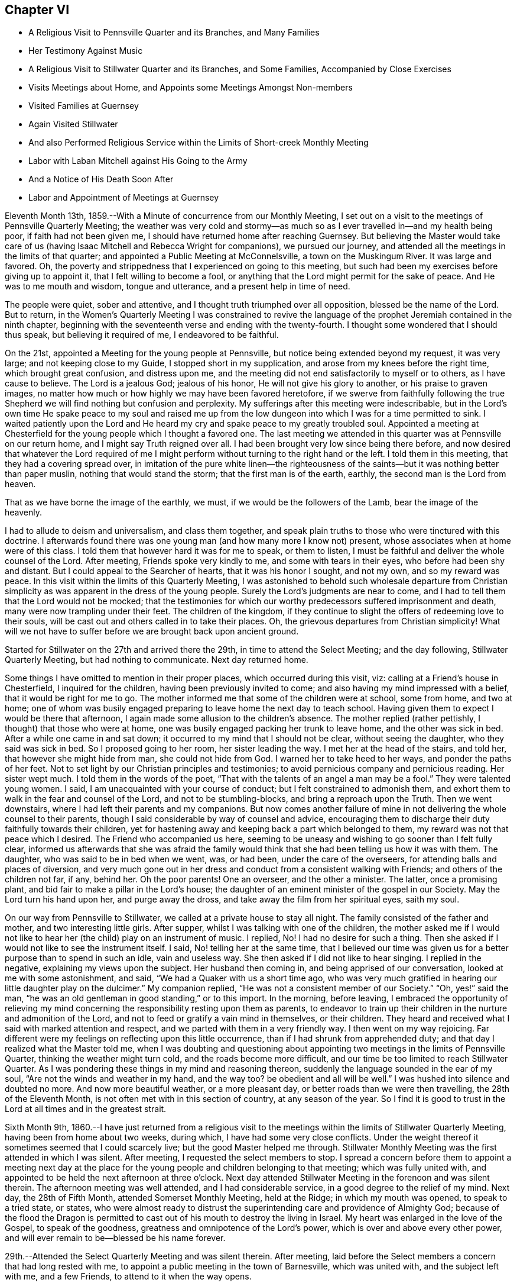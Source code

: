== Chapter VI

[.chapter-synopsis]
* A Religious Visit to Pennsville Quarter and its Branches, and Many Families
* Her Testimony Against Music
* A Religious Visit to Stillwater Quarter and its Branches, and Some Families, Accompanied by Close Exercises
* Visits Meetings about Home, and Appoints some Meetings Amongst Non-members
* Visited Families at Guernsey
* Again Visited Stillwater
* And also Performed Religious Service within the Limits of Short-creek Monthly Meeting
* Labor with Laban Mitchell against His Going to the Army
* And a Notice of His Death Soon After
* Labor and Appointment of Meetings at Guernsey

Eleventh Month 13th, 1859.--With a Minute of concurrence from our Monthly Meeting,
I set out on a visit to the meetings of Pennsville Quarterly Meeting;
the weather was very cold and stormy--as much so
as I ever travelled in--and my health being poor,
if faith had not been given me, I should have returned home after reaching Guernsey.
But believing the Master would take care of us (having
Isaac Mitchell and Rebecca Wright for companions),
we pursued our journey, and attended all the meetings in the limits of that quarter;
and appointed a Public Meeting at McConnelsville, a town on the Muskingum River.
It was large and favored.
Oh, the poverty and strippedness that I experienced on going to this meeting,
but such had been my exercises before giving up to appoint it,
that I felt willing to become a fool,
or anything that the Lord might permit for the sake of peace.
And He was to me mouth and wisdom, tongue and utterance,
and a present help in time of need.

The people were quiet, sober and attentive,
and I thought truth triumphed over all opposition, blessed be the name of the Lord.
But to return,
in the Women`'s Quarterly Meeting I was constrained to revive the
language of the prophet Jeremiah contained in the ninth chapter,
beginning with the seventeenth verse and ending with the twenty-fourth.
I thought some wondered that I should thus speak, but believing it required of me,
I endeavored to be faithful.

On the 21st, appointed a Meeting for the young people at Pennsville,
but notice being extended beyond my request, it was very large;
and not keeping close to my Guide, I stopped short in my supplication,
and arose from my knees before the right time, which brought great confusion,
and distress upon me, and the meeting did not end satisfactorily to myself or to others,
as I have cause to believe.
The Lord is a jealous God; jealous of his honor, He will not give his glory to another,
or his praise to graven images,
no matter how much or how highly we may have been favored heretofore,
if we swerve from faithfully following the true Shepherd we
will find nothing but confusion and perplexity.
My sufferings after this meeting were indescribable,
but in the Lord`'s own time He spake peace to my soul and raised me up
from the low dungeon into which I was for a time permitted to sink.
I waited patiently upon the Lord and He heard my
cry and spake peace to my greatly troubled soul.
Appointed a meeting at Chesterfield for the young people which I thought a favored one.
The last meeting we attended in this quarter was at Pennsville on our return home,
and I might say Truth reigned over all.
I had been brought very low since being there before,
and now desired that whatever the Lord required of me I might
perform without turning to the right hand or the left.
I told them in this meeting, that they had a covering spread over,
in imitation of the pure white linen--the righteousness of the
saints--but it was nothing better than paper muslin,
nothing that would stand the storm; that the first man is of the earth, earthly,
the second man is the Lord from heaven.

That as we have borne the image of the earthly, we must,
if we would be the followers of the Lamb, bear the image of the heavenly.

I had to allude to deism and universalism, and class them together,
and speak plain truths to those who were tinctured with this doctrine.
I afterwards found there was one young man (and how many more I know not) present,
whose associates when at home were of this class.
I told them that however hard it was for me to speak, or them to listen,
I must be faithful and deliver the whole counsel of the Lord.
After meeting, Friends spoke very kindly to me, and some with tears in their eyes,
who before had been shy and distant.
But I could appeal to the Searcher of hearts, that it was his honor I sought,
and not my own, and so my reward was peace.
In this visit within the limits of this Quarterly Meeting,
I was astonished to behold such wholesale departure from Christian
simplicity as was apparent in the dress of the young people.
Surely the Lord`'s judgments are near to come,
and I had to tell them that the Lord would not be mocked;
that the testimonies for which our worthy predecessors suffered imprisonment and death,
many were now trampling under their feet.
The children of the kingdom,
if they continue to slight the offers of redeeming love to their souls,
will be cast out and others called in to take their places.
Oh, the grievous departures from Christian simplicity!
What will we not have to suffer before we are brought back upon ancient ground.

Started for Stillwater on the 27th and arrived there the 29th,
in time to attend the Select Meeting; and the day following,
Stillwater Quarterly Meeting, but had nothing to communicate.
Next day returned home.

Some things I have omitted to mention in their proper places,
which occurred during this visit, viz: calling at a Friend`'s house in Chesterfield,
I inquired for the children, having been previously invited to come;
and also having my mind impressed with a belief,
that it would be right for me to go. The mother
informed me that some of the children were at school,
some from home, and two at home;
one of whom was busily engaged preparing to leave home the next day to teach school.
Having given them to expect I would be there that afternoon,
I again made some allusion to the children`'s absence.
The mother replied (rather pettishly, I thought) that those who were at home,
one was busily engaged packing her trunk to leave home, and the other was sick in bed.
After a while one came in and sat down;
it occurred to my mind that I should not be clear, without seeing the daughter,
who they said was sick in bed.
So I proposed going to her room, her sister leading the way.
I met her at the head of the stairs, and told her, that however she might hide from man,
she could not hide from God.
I warned her to take heed to her ways, and ponder the paths of her feet.
Not to set light by our Christian principles and testimonies;
to avoid pernicious company and pernicious reading.
Her sister wept much.
I told them in the words of the poet,
"`That with the talents of an angel a man may be a fool.`"
They were talented young women.
I said, I am unacquainted with your course of conduct;
but I felt constrained to admonish them,
and exhort them to walk in the fear and counsel of the Lord,
and not to be stumbling-blocks, and bring a reproach upon the Truth.
Then we went downstairs, where I had left their parents and my companions.
But now comes another failure of mine in not
delivering the whole counsel to their parents,
though I said considerable by way of counsel and advice,
encouraging them to discharge their duty faithfully towards their children,
yet for hastening away and keeping back a part which belonged to them,
my reward was not that peace which I desired.
The Friend who accompanied us here,
seeming to be uneasy and wishing to go sooner than I felt fully clear,
informed us afterwards that she was afraid the family would
think that she had been telling us how it was with them.
The daughter, who was said to be in bed when we went, was, or had been,
under the care of the overseers, for attending balls and places of diversion,
and very much gone out in her dress and conduct from a consistent walking with Friends;
and others of the children not far, if any, behind her.
Oh the poor parents!
One an overseer, and the other a minister.
The latter, once a promising plant, and bid fair to make a pillar in the Lord`'s house;
the daughter of an eminent minister of the gospel in our Society.
May the Lord turn his hand upon her, and purge away the dross,
and take away the film from her spiritual eyes, saith my soul.

On our way from Pennsville to Stillwater, we called at a private house to stay all night.
The family consisted of the father and mother, and two interesting little girls.
After supper, whilst I was talking with one of the children,
the mother asked me if I would not like to hear
her (the child) play on an instrument of music.
I replied, No!
I had no desire for such a thing.
Then she asked if I would not like to see the instrument itself.
I said, No! telling her at the same time,
that I believed our time was given us for a better purpose than to spend in such an idle,
vain and useless way.
She then asked if I did not like to hear singing.
I replied in the negative, explaining my views upon the subject.
Her husband then coming in, and being apprised of our conversation,
looked at me with some astonishment, and said,
"`We had a Quaker with us a short time ago,
who was very much gratified in hearing our little daughter play on the dulcimer.`"
My companion replied, "`He was not a consistent member of our Society.`"
"`Oh, yes!`" said the man,
"`he was an old gentleman in good standing,`" or to this import.
In the morning, before leaving,
I embraced the opportunity of relieving my mind concerning the
responsibility resting upon them as parents,
to endeavor to train up their children in the nurture and admonition of the Lord,
and not to feed or gratify a vain mind in themselves, or their children.
They heard and received what I said with marked attention and respect,
and we parted with them in a very friendly way.
I then went on my way rejoicing.
Far different were my feelings on reflecting upon this little occurrence,
than if I had shrunk from apprehended duty;
and that day I realized what the Master told me,
when I was doubting and questioning about appointing
two meetings in the limits of Pennsville Quarter,
thinking the weather might turn cold, and the roads become more difficult,
and our time be too limited to reach Stillwater Quarter.
As I was pondering these things in my mind and reasoning thereon,
suddenly the language sounded in the ear of my soul,
"`Are not the winds and weather in my hand,
and the way too? be obedient and all will be well.`"
I was hushed into silence and doubted no more.
And now more beautiful weather, or a more pleasant day,
or better roads than we were then travelling, the 28th of the Eleventh Month,
is not often met with in this section of country, at any season of the year.
So I find it is good to trust in the Lord at all times and in the greatest strait.

Sixth Month 9th,
1860.--I have just returned from a religious visit to the
meetings within the limits of Stillwater Quarterly Meeting,
having been from home about two weeks, during which,
I have had some very close conflicts.
Under the weight thereof it sometimes seemed that I could scarcely live;
but the good Master helped me through.
Stillwater Monthly Meeting was the first attended in which I was silent.
After meeting, I requested the select members to stop.
I spread a concern before them to appoint a meeting next day at the
place for the young people and children belonging to that meeting;
which was fully united with,
and appointed to be held the next afternoon at three o`'clock.
Next day attended Stillwater Meeting in the forenoon and was silent therein.
The afternoon meeting was well attended, and I had considerable service,
in a good degree to the relief of my mind.
Next day, the 28th of Fifth Month, attended Somerset Monthly Meeting, held at the Ridge;
in which my mouth was opened, to speak to a tried state, or states,
who were almost ready to distrust the superintending care and providence of Almighty God;
because of the flood the Dragon is permitted to cast
out of his mouth to destroy the living in Israel.
My heart was enlarged in the love of the Gospel, to speak of the goodness,
greatness and omnipotence of the Lord`'s power, which is over and above every other power,
and will ever remain to be--blessed be his name forever.

29th.--Attended the Select Quarterly Meeting and was silent therein.
After meeting, laid before the Select members a concern that had long rested with me,
to appoint a public meeting in the town of Barnesville, which was united with,
and the subject left with me, and a few Friends, to attend to it when the way opens.

30th.--Attended Stillwater Quarterly Meeting, which was very large,
many from other parts of the Yearly Meeting being present,
it being the first time of holding the Meeting for Sufferings at that place.
Y+++.+++ W. spoke in the public meeting--also my cousin, Asa Branson; I was silent.
When the business was nearly through,
I informed women Friends that I felt a concern to have the shutters opened,
and see men and women Friends together; which was united with by men and women Friends.
But before I yielded to this requisition of duty,
I felt that hard things would be given me to speak, if anything was required;
that I said in my heart: Lord, I cannot yield;
it were better for me to die than to live to be a by-word, a taunt and a ridicule;
a song in the mouth of the vain and licentious;
a derision to those who profess the Truth, but possess it not.
Then came a great cloud of darkness over me,
so that I felt the Lord`'s displeasure had been kindled towards me,
and I knew not what to do. After some time the spirit of supplication was given me,
and I said, "`Lord, here I am. Do with me as seemeth unto thee good;
require what thou wilt,
only take not thy Holy Spirit from me. I will endeavor
to be obedient and deliver the whole counsel.`"
Then the concern revived, and I spread it before Friends.
After the shutters were opened, I stood up with these words:
"`Are there those present who are saying in their hearts, as some formerly said,
'`Prophesy unto us smooth things,
prophesy deceits;`' I cannot prophesy unto you smooth things,
I cannot prophesy unto you deceits, for I believe there is a terrible day approaching,
when all the false resting-places will and must be broken up;
when the hail will sweep away the refuge of lies
and the waters overflow the hiding-places.
That however any might be making their nest among the stars,
exalting themselves very high, yet if their foundation was not upon the rock,
Christ Jesus, they must come down.`"
I remembered the Word of the Lord, through the mouth of his prophet,
"`I judge between cattle and cattle, between the rams and the he-goats.
Seemeth it a small thing unto you to have eaten up the good
pasture? but ye must tread down with your feet the residue of
your pastures? and to have drunk of the deep waters,
but ye must foul the residue with your feet? And as for my flock,
they eat that which ye have trodden with your feet,
and they drink that which ye have fouled with your feet.
Because ye have thrust with side and with shoulder,
and pushed all the diseased with your horns, till ye have scattered them abroad;
therefore will I save my flock, and they shall no more be a prey;
and I will judge between cattle and cattle.
I will feed my flock, and I will cause them to lie down, saith the Lord God.
I will seek that which was lost, and bring again that which was driven away,
and will bind up that which was broken, and will strengthen that which was sick;
but I will destroy the fat and the strong; I will feed them with judgment.
As a shepherd seeketh out his flock in the day
that he is among his sheep that are scattered;
so will I seek out my sheep,
and will deliver them out of all places where they have
been scattered in the cloudy and dark day.`"
However any might be comparable to Balaam, trying to please God and man,
they would be disappointed.
In vain did Balaam ascend the altars which Balak had reared by his direction and cry out,
"`How goodly are thy tents, O Jacob, and thy tabernacles, O Israel!`"
Let me die the death of the righteous, and let my last end be like his!
But Balaam having followed the wages of unrighteousness,
being double-eyed and double-minded, trying to please God and man,
he was rejected by both.
"`Flee thou to thy place,`" said Balak; "`I thought to promote thee unto great honor;
but lo,
the Lord hath kept thee back from honor;`" and
as Balaam was found slain in the enemy`'s camp,
so will it prove with all those who are trying to please God and man:
the Lord will keep them back from honor.
After this meeting, I felt satisfied that I had yielded to apprehended duty,
and my mind was relieved of a burden in some degree.

31st.--Attended Sunsbury Meeting, held by appointment to pretty good satisfaction.

Sixth Month 1st.--Attended Richland Meeting, and was largely engaged therein,
to my own peace, and hope in some degree to the profit of others.
The subject of appointing a meeting at Sailsville,
a little village five miles from Richland, pressing heavily upon me,
I consulted some Friends about it, and having their concurrence and unity,
the meeting was appointed and held in the afternoon the 2nd of this month.
It proved a close, exercising time.
I had to warn the wicked, to turn from his wicked way and live.
The drunkard,
the intemperate and careless professor were solemnly
warned not to linger on the brink of a precipice.
Rode to Stillwater, ten miles, and put up at Robert Smith`'s, and this evening,
whilst sitting in their parlor with my companion, a song of praise,
accompanied with a holy solemnity, flowed through my heart; so that I could say.
Lord, it is enough, at which time this language of our Saviour revived in my mind,
"`With desire I have desired to eat this passover with you before I suffer.`"

3rd.--Attended Stillwater Meeting in the forenoon,
and had some encouragement to the rightly exercised,
and tribulated ones amongst the youth, and those more advanced;
and felt peaceful as to what I had delivered,
but felt a great weight pressing upon me in regard to
the meeting to be held this afternoon in Barnesville,
which we attended; and it proved, as I expected, a laborious exercising time;
insomuch that it seemed to me that the obstacles thrown in the way,
would almost entirely stop the current, or circulation of life.
It was largely attended, and they generally behaved well.
As ability was afforded, I endeavored to relieve my mind among them;
but felt after meeting very low and depressed in spirit, and weak in body.
Such meetings are often very exercising to me,
perhaps partly owing to the great anxiety I feel,
that the Truth may not suffer by my omission or commission; for truly I have said, Lord,
I have no qualification for such a service.
But the answer has been, If thou refuse to warn the people when I bid thee,
their blood will I require at thy hands;
and on no other ground have I dared to appoint meetings from amongst Friends,
but from a sense of duty like unto this.
The meeting had been on my mind for several years.
I had to deal plainly with professor and profane,
and must leave the result to Him who I apprehend
required the surrender of my will herein.

4th.--Visited several families in town.

5th.--Visited some families amongst whom a difficulty
and difference had arisen relative to temporal affairs.
I exhorted them to Christian love and forbearance,
believing where the Spirit of Christ is,
no hard or censorious feelings can rest in our hearts against any one,
much less a feeling of enmity and jealousy against a brother, sister, father or mother.
I had to deal very plainly with these families,
without entering into the subject matter of difficulty,
warning them against hard feelings and hard reflections,
and hope the Truth did not suffer.
All the families treated us respectfully, cast no reflections upon one another,
which was a satisfaction to my mind,
for I had felt very anxious to be preserved from saying
or doing anything to make matters worse amongst them,
remembering the words of Solomon: "`He that meddleth with strife, belonging not to him,
is like one that taketh a dog by the ears.`"

6th.--Attended Stillwater Meeting, in which I had a close, searching testimony,
exhorting them to examine their daily walk and conversation, bringing into view,
that the beasts which under the Mosaic law were
considered fit for the children of Israel to eat,
were those that chewed the cud and divided the hoof;
the one was not sufficient without the other.
So, under the Gospel dispensation,
the precept and example of professing Christians must be good,
and such as the Lord approves, or they will not be fit examples to follow;
for whilst any are drawing near unto the Lord with their mouths,
and their hearts far from Him, their example contradicting their precepts,
this is like chewing the cud without dividing the hoof; the track of the foot,
as well as the operations of the mouth, are to be taken into the account.
A mere nominal profession will not do. The lights of
such as these will be like a candle put under a bushel,
or under a bed.

[verse]
____
A bushel, the emblem of worldly gain,
A bed, where the sluggard delights to remain.
____

I told them that I believed some were buried, as it were, in the earth.
Some were pursuing the pleasures and pastimes of the world;
and others were sleeping in an unconcerned condition,
thinking to have some plausible excuse (when the time of
reckoning comes) for not having occupied their talents aright,
but such will fare no better than the man spoken of in the parable,
who was found among the wedding guests, without the wedding garment.
But what was said to the man who thus intruded?`" Friend,
how carnest thou in hither without a wedding garment?`" And he was speechless.
"`Bind him hand and foot, and cast him into outer darkness;
there shall be weeping and gnashing of teeth.`"
The kingdom of God is preached,
and every man presseth into it. How do they press into
it? Some with a false hope and a dead faith,
thinking to be reckoned with the wedding guests,
without the wedding garment--without a change of raiment,
with the old nature which is corrupt, with the filthy rags of their own righteousness;
they presume to number themselves with those who are prepared to
partake of the marriage feast--the signal of Divine and lasting favor
in the presence of the great God and his servants forever.
It seemed to me that there were some there sleeping almost the sleep of death,
who needed to be awakened,
who had the smell of tobacco as well as the smell of
fire upon their garments and round about their houses;
and I doubted if the prophet Ezekiel were there and to stamp with his foot,
whether it would wake them up. The language to such was,
"`Awake to righteousness and sin not, for some have fallen asleep.`"

In the afternoon made a visit to _______ and wife.
In that opportunity I had to tell that I did believe that unless he
humbled himself and came down to the footstool of his Divine Master,
that the time would come, if he pursued the course he is now pursuing,
that he would find himself situated as Absalom,
left without any help from above or beneath.
The mule went away from under Absalom, and left him hanging between earth and heaven,
without any support from either.
I told him that I believed he was giving his strength to the Philistines,
and the consequences would be serious and awful if it continued thus.
I felt loath thus to express myself to him,
feeling nothing in my heart towards him but the love of the gospel,
and I would gladly have left him without saying what I did,
could I have felt peace without.
Much plain talk passed between us relative to
the trying condition of our religious Society,
on account of the great departure from our principles and testimonies
on the part of many of our members in the foremost ranks,
in various places.
And I think it may be the last conversation between us on that subject,
as I told him I had not unity with him,
and that it was only from a sense of duty that I felt at liberty to visit him.
But my heart yearns with inexpressible solicitude for his welfare.

7th.--After a religious opportunity in Robert Smith`'s family,
I felt at liberty to return home.

Seventh Month 7th.--My spirit is low and depressed;
I have to wade through much discouragement, being in very poor health as to the body,
and no strength of mind only as the Lord helps me. Oh,
that I was more what He would have me to be. Two weeks
ago I appointed three meetings from amongst Friends,
and have felt well satisfied in attending to this opening and requirement of duty.
Truly I can say, the Lord strengthened me in a wonderful manner at Tippecanoe;
a place where I had long felt a concern to appoint a meeting.
It was very large, and the Lord gave me strength of body and mind,
to declare the gospel of life and salvation to the people,
to my own relief and admiration, and I trust the truth did not suffer.

10th.--I feel much weighed down in spirit; may the Lord be waited upon.
Oh, Lord, I am unworthy of thy help and counsel; be pleased, I pray thee,
to order my steps aright, now that I am in a great strait,
having a weight of exercise and concern on my spirit.
Lord help me, for vain is the help of man.
Some trust in chariots and some in horses, but we will trust in the Lord our God.

Eighth Month 31st.--I was induced by what I apprehended my religious
duty to apply to the Presbyterians about four miles from this place
(Flushing) to hold a religious meeting amongst them.
After granting the liberty, they held another consultation,
and authorized their minister to let the Friends know, who made the application,
that it was contrary to their doctrine and practice for a woman to speak in the church,
and therefore they could not without marring the peace and harmony amongst themselves,
grant the request.
When I first received this last conclusion,
I felt a kind of secret rejoicing which perhaps the Truth did not own;
for I thought if I could be released from them in this way, it would be a favor;
but this language presently ran through my mind, viz:
Wouldst thou rejoice in their wrong judgment and conclusion?
So I have thought there was much self in their release,
and also in my secret rejoicing.

Ninth Month 2nd.--Appointed a meeting in the village of Flushing for
the inhabitants thereof and the neighborhood around.
It was held to pretty good satisfaction.
If the people knew what it cost me to appoint such meetings,
they could not suppose that it was from anything short of preserving my spiritual life;
for though it be against my will, yet, nevertheless,
a dispensation of the gospel is committed unto me, yea,
woe is me if I preach not the gospel.
My cousin Asa Branson was engaged in the ministry at this meeting,
and I believe to good satisfaction.
Oh, that he may be preserved on the right foundation.

How many of the visited and gifted sons and daughters have been turned,
and are turning aside at the cry--Lo here, or lo there is Christ,
seeking an easier way to the kingdom of heaven than by the way of the cross.
Having begun in the spirit they seek to be made perfect by the flesh,
and hence become vessels marred on the wheel, instead of standing with their loins girt,
and their feet in the bottom of Jordan,
with the ark of the testimony resting on their
shoulders until the people be clean passed over;
or in other words, until the expectation of the people is turned away from them.
Oh, the incalculable mischief that has been done in our
Society of latter years by a superficial ministry.
Lord help and preserve those who still remain on the right foundation,
that stones of memorial may be brought up from the bottom of Jordan,
showing thy marvellous dealings with thy people who serve thee in singleness of heart.
Amen, saith my soul.

Ninth Month 14th.--Perhaps few, if any, know the hidden conflicts of my spirit.
Oh, that my faith may be renewed and increased a little in the Lord,
in whom only there is strength.
Lord increase my faith in thee, the only and alone sure helper,
and guide thy people with wisdom.

It is now nearly a year since I obtained a Minute from my Monthly Meeting,
for religious service amongst Friends and others;
and as my health has permitted and way opened in the Truth,
I have not put off any duty knowingly required of me, yet some may think I am loitering.

Tenth Month 6th.--This day commenced the Select Yearly Meeting for ministers and elders.
Oh, may my Urim and Thummim be with the Holy One.
My spirit is bowed under awful considerations.
Lord assist me, I beseech thee, and enable me to do thy holy will.
Great indeed is the effort of the Adversary to make us
believe we are in a better situation than we really are.
Oh Lord! undeceive us before it be too late, that we fall not a prey to the cruel Enemy.
My soul is exceedingly sorrowful,
under an apprehension that we shall yet have to be sifted as from sieve to sieve,
notwithstanding all we have heretofore passed through.
Oh, hasten the time when Mystery Babylon shall cease
amongst us to mimic the true gospel power,
life, light and truth; when the solemnity that prevails shall be the true solemnity,
and not a false representation of the true.
When the words spoken shall have the substance, the life,
melting into tenderness the humble contrite heart, evincing the truth as it is in Jesus.
Oh Lord! thou only knowest the depths of Satan,
and thou only canst open our eyes and instruct our spiritual
understandings to count the number of the beast;
and his number is limited.
For thou surely gave thy Apostle John to see that it is the number of a man,
and that his number is limited; so that by thy might and thy power he may be overcome.
Glory to thy name.

25th.--Returned the Minute to the Monthly Meeting, granted me one year ago;
and felt thankful that I had not been permitted, or prevailed upon by human weakness,
to return it sooner.

In the forepart of the meeting today, I felt constrained to revive this language--"`Oh,
that thou hadst hearkened to my commandments! then had thy peace been as a river,
and thy righteousness as the waves of the sea;`" expressing my belief,
that as we bow to the will of the Lord in all things manifested to be required,
He will fill the soul with good things, giving strength and ability to praise,
glorify and magnify his great and adorable name, who created the heavens and the earth,
the seas and the fountains of waters.
After saying considerable in this way, I felt peaceful and easy.
At this meeting,
I requested liberty to appoint some more meetings
amongst those not in membership with us,
and to visit the meetings belonging to our own Quarterly Meeting.
Also to visit some families and individuals amongst Friends and others;
which was united with by the meeting,
and liberty given to perform the service as Truth may open the way.

Eleventh Month 17th.--The Quarterly Meeting endorsed my
Minute for the service above mentioned;
and my prospect then seemed to be to proceed pretty directly to appoint some meetings;
but from some cause the clouds seem gathering and resting on my tabernacle;
and the way closing up for moving immediately in the service.
If it should altogether close up, and the will be taken for the deed,
I trust that I shall be enabled to see and know and do the Master`'s will herein.
I am beginning to think some proving exercise awaits me,
separate and apart from this service.
Lord! enable me, I beseech thee, to lay aside my own will in all things,
so that I can say, not as I will but as thou wilt.
Thou hast often been with me to my humble admiration,
and to the filling of my heart with praise.
Now, if thou see meet to hide thy face from me, and to prove me as in the deeps,
I most ardently pray thee to keep my tongue from sinning against thee,
and my feet from pursuing any other course than that marked out by thee.

Oh, thou fountain, light, life, grace and truth; thou who didst beget me into a lively,
living and glorious hope of eternal salvation, through thy dear Son,
the Lord Jesus Christ, when I was without life, light, or truth in my inner parts.
Thou who saw me and had compassion on me when I was destitute,
and had none in heaven or in earth to look to but thee.
Thou who saw me in my blood,
and spread thy skirt of love over me. Thou who washed me with pure water,
and put bracelets upon my hands, and shoes upon my feet; who said unto me live,
when life and hope were almost extinct.
Thou who didst magnify thy power in that thou didst raise me up,
and gave me spiritual and natural life,
when both seemed alike departing from me. Thou
who hast done for me what none other could do;
forsake me not.
Oh, thou Holy One! but enable me to bear whatever thou
mayest permit to come upon me for my own refinement,
or for the sake of others.
Methinks thou hast a deep baptism, or baptisms,
for me to pass through before entering on this service; therefore I pray thee,
so to order it, that I may keep the faith and the patience,
and not cast away my shield as though it had not been anointed with holy oil,
for I have seen thy wonders in the deep, and known that thou canst do all things well.
Amen and amen.
Twelfth Month 28th.--I am now at Guernsey, where I have been more than a week;
most of the time as a close prisoner; but I feel content and resigned to my allotment,
greatly craving that I may be kept in my right place.
Oh, Lord! all that I ask is, that thou wilt keep me in the place thou designs for me,
even if it be to walk through fire, or water.
I have visited a few families,
appointed a meeting for the young and youngish people and children in this neighborhood;
had also a religious opportunity with a young man, greatly to the relief of my mind.
I warned him in an especial manner not to listen to the doctrine of infidelity, atheism,
or universalism.
I had to use language which was very trying to utter,
but I told him as I knew nothing about his company or
course of conduct (his home being in Iowa),
I wanted him to receive what I said in the way it was intended--in gospel love.
He afterwards acknowledged that most of his associates when at home, were universalists:
that what I felt and said on that subject was right.
And I think he parted with us under a feeling of conviction and tenderness.
May it never be forgotten, saith my soul.
I have had to deliver some plain truths to individuals,
without using any kind of a plaster to make them set more easy than the Master chooses;
but feel that the hardest is yet to come.

When all has to be given up for the blessed Truth`'s sake,
then we sometimes feel what it is to be separated from those,
who before had been very friendly,
and even fawning towards us. Job`'s integrity was put to the test more ways than one.
When Satan determined to overthrow his faith in God,
he left no stone unturned that he could possibly move to upset Job; but God kept him.

Oh, thou fountain of all our sure mercies! wilt thou keep me when nothing but trouble,
disappointment, and affliction, both within and without,
are the things permitted to come upon me? Do thou be
graciously pleased to bear me up until my change come,
and my cup of suffering be drank, that I may praise thee on the banks of deliverance.

First Month 2nd, 1861.--Yesterday,
visited several families not members of our religious Society,
wherein I had close and searching work, to the relief of my mind;
also felt it required of me to go into a merchant`'s store-room,
where a number of men were gathered,
and declare the gospel of life and salvation amongst them.
After which, I felt the reward of sweet peace in a good degree;
but because of the bonds and afflictions that await me,
my rejoicing is of short duration.
Nevertheless I have felt, and particularly yesterday, after yielding to apprehended duty,
the force of this language and the truth thereof--"`They who minister about holy things,
live of the things of the temple;
and they who wait at the altar are partakers with the altar,
even so hath the Lord ordained that they who
preach the gospel should live of the gospel.`"
Under the Mosaic dispensation the priests were allowed their portion,
or what was left of the meat, after offering a burnt offering,
and were to eat with unleavened bread before the altar.
Oh, the beauty, the dignity, the excellency of the gospel dispensation,
as typified under the law of Moses.
How my soul admires, and my heart adores,
that power that broke through that long night of apostacy
after the ushering in of the gospel dispensation,
and gave our worthy predecessors to see in the
glorious light of the Son of righteousness,
the transcendent beauty, excellency and dignity of the gospel dispensation,
when compared with the types, shadows and ceremonies of the law,
and how we are required to rally to the standard of primitive Christianity;
for ancient Quakerism is nothing more nor less than primitive Christianity revived.
Oh, Lord!
I am exceedingly distressed, undertake for me,
for I have none to look unto but thee for help.
I pray thee ease my burden,
by giving me light and strength to obey thy Divine requirements;
even if it be again to go amongst the gainsaying
and rebellious--the mockers and scoffers;
and those that pluck off the hair and spit in the face.

Have visited several families not members amongst Friends,
in which I had to declare the day of the Lord`'s
power upon all that is high and lifted up;
upon all the oaks of Bashan, upon all the cedars of Lebanon.
Oh, how gracious has my heavenly Father been in leading me about and instructing me.

Sixth-day, the 4th, visited a district school.
I had to address a young man, in a close, warning manner, to return from his wicked way,
and live.
I afterwards learned he was a profligate character.
I left the school-house with a heavy heart,
under a sense that there were those in that district, or section of country,
who were the agents of Satan to lead others astray.
I soon found I must appoint a Meeting for Worship in this place;
which was held on the 5th, at three o`'clock in the afternoon, in the same school-house.
The meeting was small, but I have no doubt such were there as I was required to see;
for truly, I have rarely, if ever,
met with so many open and barefaced gainsayers in so small a company;
and mostly young people.
But I had to deal plainly with them; warning them of the evil of their ways,
and the consequences which must result therefrom,
if they continued in their downward and pernicious course;
telling them that the day would come if they did not turn unto the Lord,
that He would laugh at their calamity, and mock when their fear cometh.
Sometimes their countenances would fall in spite
of all their striving against conviction,
showing that the heart was smitten; then they would rally,
and muster all their force to put it from them.
I cleared my conscience towards them,
and encouraged the few sober ones to walk in the right path,
without turning in with the gay, licentious scoffers of this day.
After addressing the throne of Grace on behalf of both classes,
I felt clear and easy to leave them,
and truly thankful that I had given up to appoint this meeting.

9th.--Attended Guernsey Meeting;
several strangers were present who do not commonly attend.
Again I had to sound the warning voice to some of them, who,
notwithstanding they have again and again been invited to
enter into the vineyard of their own hearts and labor,
are putting off the work of their soul`'s salvation, until wisdom,
to use the words of the poet, is pushed out of life, or nearly so;
telling them not to dally and linger,
lest the door of mercy be forever closed against them.
Though I spoke under much bodily weakness, yet I believe the Truth required,
and owned my service, and I felt peaceful and easy after meeting.
Lord be pleased to keep me in my right place.
I feel that snares surround me, and that bonds and afflictions abide me,
from which none but thy holy hand can rescue me.

23rd.--Returned from Guernsey, where I remained five weeks, visiting families,
individuals, schools, etc., as way opened and my health admitted;
also attended that meeting regularly as it came in course.
Had not the Lord been on my side I should have fainted;
such repulses in a meeting of Friends I never before remember to have felt,
for nothing openly occurred to show what was the cause;
but I felt those smitings that were harder to bear than open opposition or persecution.
But I was favored to relieve my mind amongst them, at least in a considerable degree.
I made forty-nine family visits in that neighborhood,
including several families amongst those who have separated
from us. Before leaving this account of my visit to Guernsey,
I think is right to say, that on one occasion,
after making a family visit where I had delivered what appeared required of me,
both to parents and children, and had left the house;
this language ran through my mind--"`Thou must go back
to _____;`" it filled me with fear and trembling,
and I queried why? I have said all that I
thought was required of me. But the language was,
"`thou must go back; thou didst not get to the root of the matter;
thou didst not get to the bottom.`"
Then I felt that there were some hard feelings
crept into the hearts of some of the family.
But what great fear possessed my heart, lest I should be mistaken.
So after trying the fleece both wet and dry, before mentioning my feelings to any one;
and finding I could not return home with peace of mind without going back;
in the little faith and hope which is ever safe to follow,
I mentioned to my companions my concern to return to this family, which we did;
requesting none but the parents and a young woman who lived with them to be present.
I then plainly told them how it had been with me, since being there before;
telling them if I was mistaken in my feelings, I hoped they would pass it by,
and I would try to be more careful in future, at the same time remarking,
that there was a secret language in my heart which said, thou hast not got to the root,
there is a secret hardness against some which is not rooted out;
but it was in great fear and trembling, lest I should be mistaken;
but after fully clearing myself, I felt easy to leave; and when about to bid farewell,
the individual (where it seemed to me the testimony belonged), with tears,
and in much brokenness of spirit, said to me--"`I am glad thee came.`"
I said in my heart it is enough;
Lord take away from me that fearful spirit which had
nearly prevented me from doing thy blessed will.
For, truly,
I felt it a great matter to go and charge any with
having feelings against a friend or neighbor.

Second Month 9th.--It has presented to the view of my mind,
to leave a short account of what I saw and felt on a sick bed,
the 26th of the Tenth Month, 1833. On the morning of this day,
I felt a great cloud of darkness come over the land.
It was so great, that it was plainly to be felt, like Egyptian darkness;
such a feeling as I never before experienced.
It was a sore exercise to my mind, and I saw that Friends had need to turn unto the Lord,
for this language sounded in the ear of my soul, viz:
"`Friends everywhere turn unto the Lord; revive the ancient testimonies.`"
Then I requested a pen and paper, that I might write it down, which I did;
and I requested that if I did not recover from that illness, that this short exhortation,
above given, might be inserted in The Friend,
for I saw that our Society was in a low condition,
and had need to repair the broken down walls; or, in other words,
to revive the ancient testimonies.
Then I exhorted Friends to stand faithful to our principles and testimonies,
and like Nehemiah, to labor to remove the stones out of the rubbish.
Little did I then think that I should live to see such a great departure
from the principles and testimonies of our religious Society,
by those professing the name of Friends, as I have seen of latter years.
But I fully believe the Most High God will raise up others to take the places of
those amongst us who are the backsliding and backslidden sons and daughters,
and who will be willing to suffer; yea,
they will rejoice that they are accounted worthy to
suffer for the very principles and testimonies,
that many under our name are trampling under foot.
Yea, the time will come, though I do not expect to live to see it,
that from the highways and hedges,
there will be living monuments and living witnesses brought into the garden enclosed,
taking the places and the crowns and diadems of beauty
from those who have forsaken their first love.
I believe, as dear Mildred Ratcliffe said to me, not long before her death,
"`If there is one more vial of wrath to be poured out
upon any one religious Society more than another,
it will be upon the Society of Friends,
or those who forsake the principles and testimonies thereof.`"

Oh, Lord, I beseech thee, whatever thou mayest permit me to suffer,
or pass through for thy name`'s sake, preserve me from casting away my confidence in thee,
or becoming a prey to the wiles of Satan.
Amen.

11th.--My soul is exceedingly sorrowful.
Lord, have mercy upon me.

Fourth Month 12th.--Returned from a little visit within
the limits of Stillwater Quarterly Meeting.
Appointed two meetings amongst those not in membership with us,
and visited several families; also attended Ridge Meeting yesterday,
but for not minding my steps on the way home, I have had to suffer much.
Whilst out on this visit, on passing through a little village near Sunsbury,
coming opposite a blacksmith`'s shop, this language ran through my mind:
"`Stop at the proper point,`" and it seemed required of
me to stop and go in. It was snowing fast,
and I gave way to reasoning, and suffered myself to go on,
without mentioning the subject to my companions; but before we got far,
my burden increased so much, that I told my companions how it was with me,
and that I had a great load upon my spirit.
They proposed that we should go back, which we did in the evening.
After dining at J. L`'s we had a religious opportunity with the family.
Oh, the sorrow and distress that came over my spirit on account of some of the children,
but I endeavored to clear myself, and leave all to the Master.
We then went to the blacksmith`'s shop, where we stopped and went in; saw the proprietor,
with a number of others, who collected in when they heard the sound of my voice;
for I had to declare unto them the Gospel of life and salvation,
exhorting them not to spend their time in lightness,
irreverence and forgetfulness of God.
I had considerable to communicate to the owner of the shop and those assembled,
both male and female.
Then left them with a peaceful mind,
very different compared with my feelings when I passed by this place.
Oh! what can be compared to a wounded spirit; but being blindfolded,
and required to trust wholly to the leadings of my good Master,
how J have had to rejoice when I have yielded perfect obedience thereto.
But not always being willing enough to walk by faith,
my heart is pained on account thereof,
and I fear I shall never become that obedient servant that the Lord would have me
to be. Were it not that I can now lift up my eyes upon the brazen serpent,
like unto the children of Israel in the wilderness, when they were bitten by serpents,
I should sink and despair; or, in other words,
hoping on the mercy of God through Christ Jesus, who taketh away the sin of the world,
I am kept from sinking below hope;
for the enemy hath injected his poison and induced me by his
subtlety to return home before the Master fully liberated me,
thus spoiling my peace, and causing great distress of mind.
And I can say, Lord, have mercy upon me, a sinner; encamp round about me,
and keep me from the sin of omission and commission.

30th.--My mind is greatly oppressed.
Oh Lord, undertake for me, and show me if it be thy will the cause of my great distress.

Fifth Month 5th.--Left home to meet with the boarding school committee;
also with a prospect of visiting the meetings and some
families within the limits of Short Creek Monthly Meeting.

6th.--Met with the school committee at Mt. Pleasant;
then back to N. Hall`'s at Harrisville, and feel no liberty to return home.

7th.--Visited two innkeepers and their families, in the town of Harrisville;
also had considerable to say by way of counsel, warning and encouragement,
in the bar-rooms at both places, several being present,
warning them to spend their time more to the
glory of God--to forsake the foolish practices,
pastimes and sinful pleasures in which many were engaged, and turn unto the Lord.
Great plainness of speech was given me to utter, at which they did not appear to mock.
Visited one other family (not members with us) of some note in the town,
but the cup is very bitter.
Lord, assist me, or I shall utterly fail of strength.

10th.--Still at Harrisville.
Oh, Lord! be pleased to look down upon me with compassionate regard,
for my soul is troubled.
Keep me, I beseech thee, in the hollow of thy holy hand,
for my sorrows are stirred within me. May I be kept faithful,
is all that I ask of my God, and not do, or leave undone,
anything contrary to his Divine will.
Yesterday had to attend their week-day meeting at this place with my apron on,
and such other attire as the Master required; without fixing, fashion or finery.
I said in my heart, Lord, if thou deal thus with me,
it were better for me to die than to live;
but I had to wash and anoint rather than appear unto men to fast.
I feel that bonds and afflictions abide with me,
and am almost constantly reminded of the bread which Ezekiel was commended to bake,
and partake of it. That which is loathsome to myself and others I must partake of.
That which my soul refuseth to touch has become my sorrowful meat.
Oh, that I may so dwell that nothing may hinder me from a faithful
fulfilment of all required of me. I must become a sign to others,
and some may have to remember it, when my head is laid in the grave;
had I known what would have been required of me before I came here,
I know not that I should have had strength to come;
but my bodily health is better than when I left home.

14th.--Yesterday my mind was much solemnized in
the little Select Preparative Meeting here,
which consists of only three members, two having recently moved away.
I said in my heart, Lord, thou hast all power, and can break the bonds and fetters,
and can cause the two-leaved gates to open whenever thou wilt;
be pleased to keep me in my proper allotment,
and my soul was filled with a song of praise, but with this precaution:
"`Serve the Lord with fear and rejoice with trembling.`"
Last First-day, the 12th, and also in the mid-week meeting (at this place),
I had some service in the ministry, in some degree to the relief of my mind;
yet I feel that the watch must be strictly kept, to accomplish the remainder of service,
which may be allotted me here, to the honor of Truth.

25th.--If any one should ever see these lines, let me encourage such to trust in the Lord.
Great have been the conflicts of my spirit, insomuch that I have almost despaired of life.
But God, who quickeneth the dead,
hath kept my head above the waves and billows hitherto--at
least so far as not to permit me to be totally overwhelmed.
I am still at Harrisville,
but think the way will ere long open for removing to another place.
I have to pitch my tent first in one place and then in another, as the Master appoints.
May I never become a prey to the wiles of the devil.

Sixth Month 4th.--I am now at Concord.
Have been here more than a week, and have attended two meetings as they came in course.
How much longer I may have to stay I cannot tell.
Feel today exercised in mind more than since I came.
I have to appear as a fool in my dress.
The children are looking for something fine and fixed,
but I must set an example of great simplicity.
It costs me much conflict of mind to be for a sign unto others;
more than I could bear if the Lord did not support me in it.

22nd.--I have now been at Concord nearly four weeks,
shut up a close prisoner most of the time,
not knowing when the Master will give me the word of command to depart hence.
I appointed a meeting here for the young people and children, which was well attended,
and I thought a solid meeting.
Also attended Short Creek Monthly Meeting on the 17th,
and was favored with Divine strength to declare the greatness and
goodness of our Saviour`'s love to those who serve Him faithfully,
and how He causes them to triumph over all their spiritual enemies,
and to become more than conquerors through Him who loved them.
I trust I am learning the lesson of patience somewhat,
for I have felt more cheerful and composed in this imprisonment than I once thought
it possible for me to be. People may think that as I have no family to care for,
I might perhaps be the more willing to pitch my
tent first in one place and then in another.
But how little do they know the strokes it has taken, to make me able to say,
"`Not as I will, but as thou wilt.`"
Oh, the hurry of spirit which I naturally possess to get from under the cross;
it has to be with me that of dying daily;
but I believe we may attain to that state wherein every thought can centre in this:
"`Not as I will, O Lord,
but as thou wilt,`" and this is a work of the greatest importance,
and essentially necessary that we may become heirs of the kingdom of heaven.

Harrisville,
Seventh Month 19th.--The Lord hath been graciously pleased to
help me through many straits since I left home,
which has been more than ten weeks.
Little did I suppose,
when I attended to that small opening which led me first into this neighborhood,
that I should have been kept so long in the verge of this Monthly Meeting.
How marvellous are the ways of the Almighty.
Man cannot find them out or fathom them by all his boasted wisdom.
Lord, be pleased to be with me,
and make me willing to give up and surrender my life and my all into thy hands,
if I become a by-word,
a hissing and a reproach all the day long in the mouth of gainsayers,
I feel that thou hast many things to say unto me which I am not yet able to bear.
Oh, guide and guard my footsteps in this critical time--Yes, this critical time.

Seventh Month 31st.--Oh, God!
My God!
Thou hast brought me very low.
Cause me not to stumble upon the dark mountains, which rise up to oppose my pathway;
Lord, assist, or I perish.
My hope is in thee, the Fountain of light and life.

Eighth Month 1st.--It is now more than twelve weeks since I
first came into this neighborhood (Harrisville). Have spent
five weeks at Concord and two at the boarding school;
visiting meetings as they came in course at Concord;
the school at Smithfield and Harrisville;
also visited all the families of Friends at Smithfield and some at Harrisville.
None but the Lord knoweth what I have had to pass through during this time.
Today had to go as one who regarded not the outward appearance,
and have had to go into families and meetings in
such attire as to be a gazing stock to others.
I have said, Lord, if thou deal thus with me, take away my life;
and He has answered me on this wise:
"`Have I not as yet allowed thee decent clothing? Thou
must be a sign against the pride of this day and age,
and against the pride of this people.`"
If the Lord had not sustained me, I must have sunk under this burden.

Eighth Month 14th.--Attended the funeral of Mary Thomas at West Grove,
who died suddenly of apoplexy.
It was a very large gathering;
and in fear and trembling I had to sound the warning voice: "`Be ye also ready,
for at such a time as ye think not, the Son of man cometh.`"
I had to warn the proud and thoughtless not to
put off their day`'s work until it was too late.
The same day returned to Flushing, after an absence of fourteen weeks,
with the feeling of an unprofitable servant;
but with the belief that I could not have returned sooner without a guilty conscience,
which I have not felt in the retrospect.

15th.--Attended our Quarterly Meeting held at Flushing, which was larger than usual.
In the forepart of this meeting,
I had to revive the language of the Most High through the mouth of his prophet:
"`Blow ye the trumpet in the land.
Cry, gather together and say, Assemble yourselves, and let us go into the defenced cities.
Set up the standard toward Zion; retire, stay not, for I will bring evil from the north,
and a great destruction.
The lion is come up from his thicket, and the destroyer of the Gentiles is on his way.`"
Believing,
and having to declare that the Lord would mar the pride of this people and this nation,
even as He marred the pride of Judah and Jerusalem in the days of old,
which was signified and foretold by the prophet Jeremiah,
when he was commanded of the Lord to hide the linen girdle by the river Euphrates, which,
when he took again, behold it was marred;
so will the Lord mar the pride of this people and this nation,
and the language to many is in this day, Return, stay not upon the ground you occupy,
which is a false resting-place; lift up the standard towards Zion, retire thither;
there wait upon the Lord,
that you may experience your "`place of defence to be the munitions of rocks,
your bread to be given you and your water to be sure.`"

18th.--First-day morning, I felt my mind greatly oppressed and distressed.
When I went to meeting, the burden increased;
and I had to proclaim the gospel of life and peace to the people,
declaring against the unlawfulness of war under the Christian dispensation,
feeling that there were some in imminent danger of being drawn away and
taken captive by the delusive baits of the enemy on the subject of war;
and warning them in an impressive manner to flee from the snares of the adversary.
In the afternoon of this day,
I could feel no peace of mind without going to see a young man in the neighborhood,
who I believed was one cause of my distress, he being a member of our religious Society.
I had to deal very plainly with him, telling him,
I knew not why I should feel thus exercised on his account, but perhaps he could tell:
I told him that I believed if he pursued the course he was designing,
that the cup of trembling would be taken out of the hands of
those who were afflicted for him and given to him to drink,
and he would have to drink the very dregs thereof.
He seemed much brought down and contrited for the present, weeping freely;
but I had little hope of his amendment, but felt that I must be clear of his blood,
let him take what course he might.
Next morning I learned that he had the evening before
my visit enlisted as a soldier in the army;
or given his word that he would serve if called on.
After this he was in great conflict of mind at times,
rather giving his parents and friends to hope that he
would decline his intentions to serve as a soldier,
having the liberty to do so;
but alas! the thirst for honor and military fame
overcame his better feelings and judgment.

Twelfth Month 12th.--None can comprehend the dealings of the Lord with my soul,
but those who may pass through or experience similar exercises.
Oh, the openings and shuttings which are my attendants,
the heights and depths through which He leads me, the tossings, the calmings.
Truly I can say as Job, "`Thou huntest me as a fierce lion; and again,
thou showest thyself marvellous upon me.`" Sometimes I am tempted to despair,
and again I see his matchless, marvellous love and mercy;
so that I can say with his help, deal with me as seemeth unto thee good.
Oh, that I may not make shipwreck of faith and a good conscience,
is the earnest travail of my soul.

First Month 8th, 1862.--At Guernsey, today, heard of the death of L. M.,
the young man before alluded to. He had joined the army
and gone into Kentucky with other soldiers,
where he remained some weeks,
anxiously looking towards the time when he would be engaged in actual fighting,
as he signified in a letter which he wrote home to his friends, before his death.
But He who holdeth our lives in his hand, saw meet before he was called into action,
or permitted to shed the blood of his fellow-man, to cut him off with typhoid fever,
far from home, and it is to be feared without a sympathizing friend near him.
A day or two before I heard of his death, and as I was sitting alone in a thoughtful,
serious frame of mind, this language sounded in my mental ears:
"`L. M. is dead;`" and it then presented to my mind to go and write it down;
but as I was about to do so, a reasoning took hold of my mind,
and I thought it might only be imagination.
Oh, how I have been exercised for this young man; but now the conflict is over,
his sentence sealed,
and an awful warning left to others not to sin out their day of Grace.
Far, very far, am I from limiting the Holy One of Israel,
or saying that it is impossible that this young man should
have experienced repentance before he was taken hence;
but very certain I am that he had some,
yes many loud calls and warnings before he finally gave
up to go counter to all his friends`' advice,
and stifle the convictions of Truth in his own mind;
so as to join in with the unchristian practice
of taking the life of our fellow creatures.

12th.--Appointed a meeting this afternoon at Belmont.
It was held in the Methodist Meetinghouse, but the day being very rainy, it was small.
I had to bring things close home to the few in attendance,
but what I had to say appeared to be well received, and it was a solid meeting.

14th.--Had a meeting at Londonderry, a village four miles from Guernsey.
It was well attended, and considering the number of light and frothy spirits present,
I thought it a quiet meeting.
Oh, the vanity apparent in this age:
surely the Lord will bring judgment home to the hearts,
and upon the heads of many who are now soaring in pride and wantonness.
It may be too late to lay these things to heart, when the stroke of death comes.

15th.--My soul is very sorrowful; the judgments of the Lord are in the land,
but the inhabitants do not learn righteousness.
Oh Lord! thou art greatly to be feared: but who doth love, fear,
and serve thee as they ought.
My spirit bows and craves that thy all-sustaining power may
continue to be my protection in this time of deep proving,
when all terrestrial things fail to afford support to the mind of a poor pilgrim,
where so much wickedness abounds.

Help me, Oh Lord, for vain is the help of man.
Assist me, or I sink where there is no standing.
Prove me, and let not the enemy triumph over me. Teach me, and let not my candle go out,
or my candle-stick be removed out of its place.
Gather my wandering thoughts and centre them upon thee.
Stay the rolling billows, and hush the furious storm;
and speak peace to the raging waves of this troubled sea,
upon which this bark is now sailing.
Amen and amen.
I eat but little pleasant bread, and am often ready to faint by the way,
being much bowed down on account of the great distress in the land.
And to see people in the midst of war and bloodshed, so lighthearted and vain,
as many are, is distressing in the extreme.
I am often ready to say, I will speak no more in the name of the Lord.
But then his word is as a fire shut up in my bones, and I am weary with withholding.
Then the language of my heart is, Lord, give me strength to perform thy will;
then I will not regard what man may say or do. Oh,
the lovingkindness of the Lord to a gainsaying, rebellious,
backsliding and backslidden people.
My soul can testify to his goodness, even in the depths of distress,
for out of the low dungeon hath He heard my cry.
When shut up and enclosed in darkness, the Lord showed me his marvelous light,
for none other could have done for me what the Lord hath done, blessed be his name.
Whether I continue faithful,
I can testify that the Lord is faithful and gracious
towards all who look to Him with a single eye for help.
Oh, my soul, trust in Him, come what may, life or death, sickness or health,
and never cast away thy confidence in his arm of power.

24th.--Today was held our Monthly Meeting,
and I still feel no liberty to return the Minute granted me more than a year ago.
This is a very humiliating path to walk in;
very little active service seems required of me,
but passive obedience and submission to the will of the Lord.
Often, of late,
has this language ran through my mind--"`The things concerning me have an end.`"
Oh, if I should strive against the will of the Almighty,
it would indeed bring spiritual death and perhaps the death of the body also.
None but the Lord knows the secret travail of my soul,
at times it seems as if it would waste the flesh from my bones,
and nothing can give me ease but the ability to say--"`Not as I will but as thou wilt,
oh Lord.`"
In the forepart of the meeting, today, my spirit was much prostrated in fervent,
silent supplication before the Lord,
at which time my cousin Asa Branson knelt in vocal supplication,
and I thought it a season of some favor,
as the Lord gave us a little evidence that we were not forsaken.

Second Month 15th.--Visited a sick man and his family,
with whom I had a religious opportunity, both in counsel and encouragement to the sick,
and those in health;
and also felt it right to address the Father of
mercies in vocal supplication on their behalf;
but for not vocally interceding on behalf of the
aged grandfather of the family then present,
I have felt very sorrowful in letting this opportunity
pass away without faithfully doing my duty.
When shall I learn perfect obedience to the will of God.

19th.--This is the week of our Monthly Meeting,
and my mind is again brought into exercise about returning my Minute.
Oh, thou fountain and source of all good, look upon me, I beseech thee,
and order all things concerning me to thy glory; then will I not be afraid,
whatever man may say or do. Amen.

Father of light, life, grace and truth, thou who seest and knowest the hearts of all,
have compassion upon me, try me and prove me,
and let not my gray hairs come to the grave in sorrow
on account of unfaithfulness to thy commands,
however hard to flesh and blood it may be to obey.
Give me strength, I beseech thee, then will I not be afraid, or fear the face of man,
though they scorn or scoff at the words which thou givest me to declare unto them.
Have compassion upon them, oh God, who scoff, mock and deride;
that they may come to know and understand what it is to live
in thy fear and obey thy counsel before it be too late.
Plead with them in judgment, mingled with mercy;
that the vial of thy wrath may never be poured out upon them unmingled with mercy.
